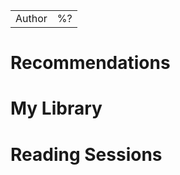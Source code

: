 #+created: %<%Y-%m-%dT%H:%M:%S%z>
| Author | %? |

* Recommendations
* My Library
* Reading Sessions
